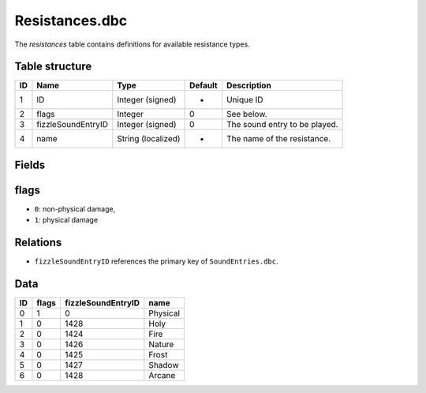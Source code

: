 .. _file-formats-dbc-resistances:

===============
Resistances.dbc
===============

The *resistances* table contains definitions for available resistance
types.

Table structure
---------------

+------+----------------------+----------------------+-----------+---------------------------------+
| ID   | Name                 | Type                 | Default   | Description                     |
+======+======================+======================+===========+=================================+
| 1    | ID                   | Integer (signed)     | -         | Unique ID                       |
+------+----------------------+----------------------+-----------+---------------------------------+
| 2    | flags                | Integer              | 0         | See below.                      |
+------+----------------------+----------------------+-----------+---------------------------------+
| 3    | fizzleSoundEntryID   | Integer (signed)     | 0         | The sound entry to be played.   |
+------+----------------------+----------------------+-----------+---------------------------------+
| 4    | name                 | String (localized)   | -         | The name of the resistance.     |
+------+----------------------+----------------------+-----------+---------------------------------+

Fields
------

flags
-----

-  ``0``: non-physical damage,
-  ``1``: physical damage

Relations
---------

-  ``fizzleSoundEntryID`` references the primary key of
   ``SoundEntries.dbc``.

Data
----

+------+---------+----------------------+------------+
| ID   | flags   | fizzleSoundEntryID   | name       |
+======+=========+======================+============+
| 0    | 1       | 0                    | Physical   |
+------+---------+----------------------+------------+
| 1    | 0       | 1428                 | Holy       |
+------+---------+----------------------+------------+
| 2    | 0       | 1424                 | Fire       |
+------+---------+----------------------+------------+
| 3    | 0       | 1426                 | Nature     |
+------+---------+----------------------+------------+
| 4    | 0       | 1425                 | Frost      |
+------+---------+----------------------+------------+
| 5    | 0       | 1427                 | Shadow     |
+------+---------+----------------------+------------+
| 6    | 0       | 1428                 | Arcane     |
+------+---------+----------------------+------------+

